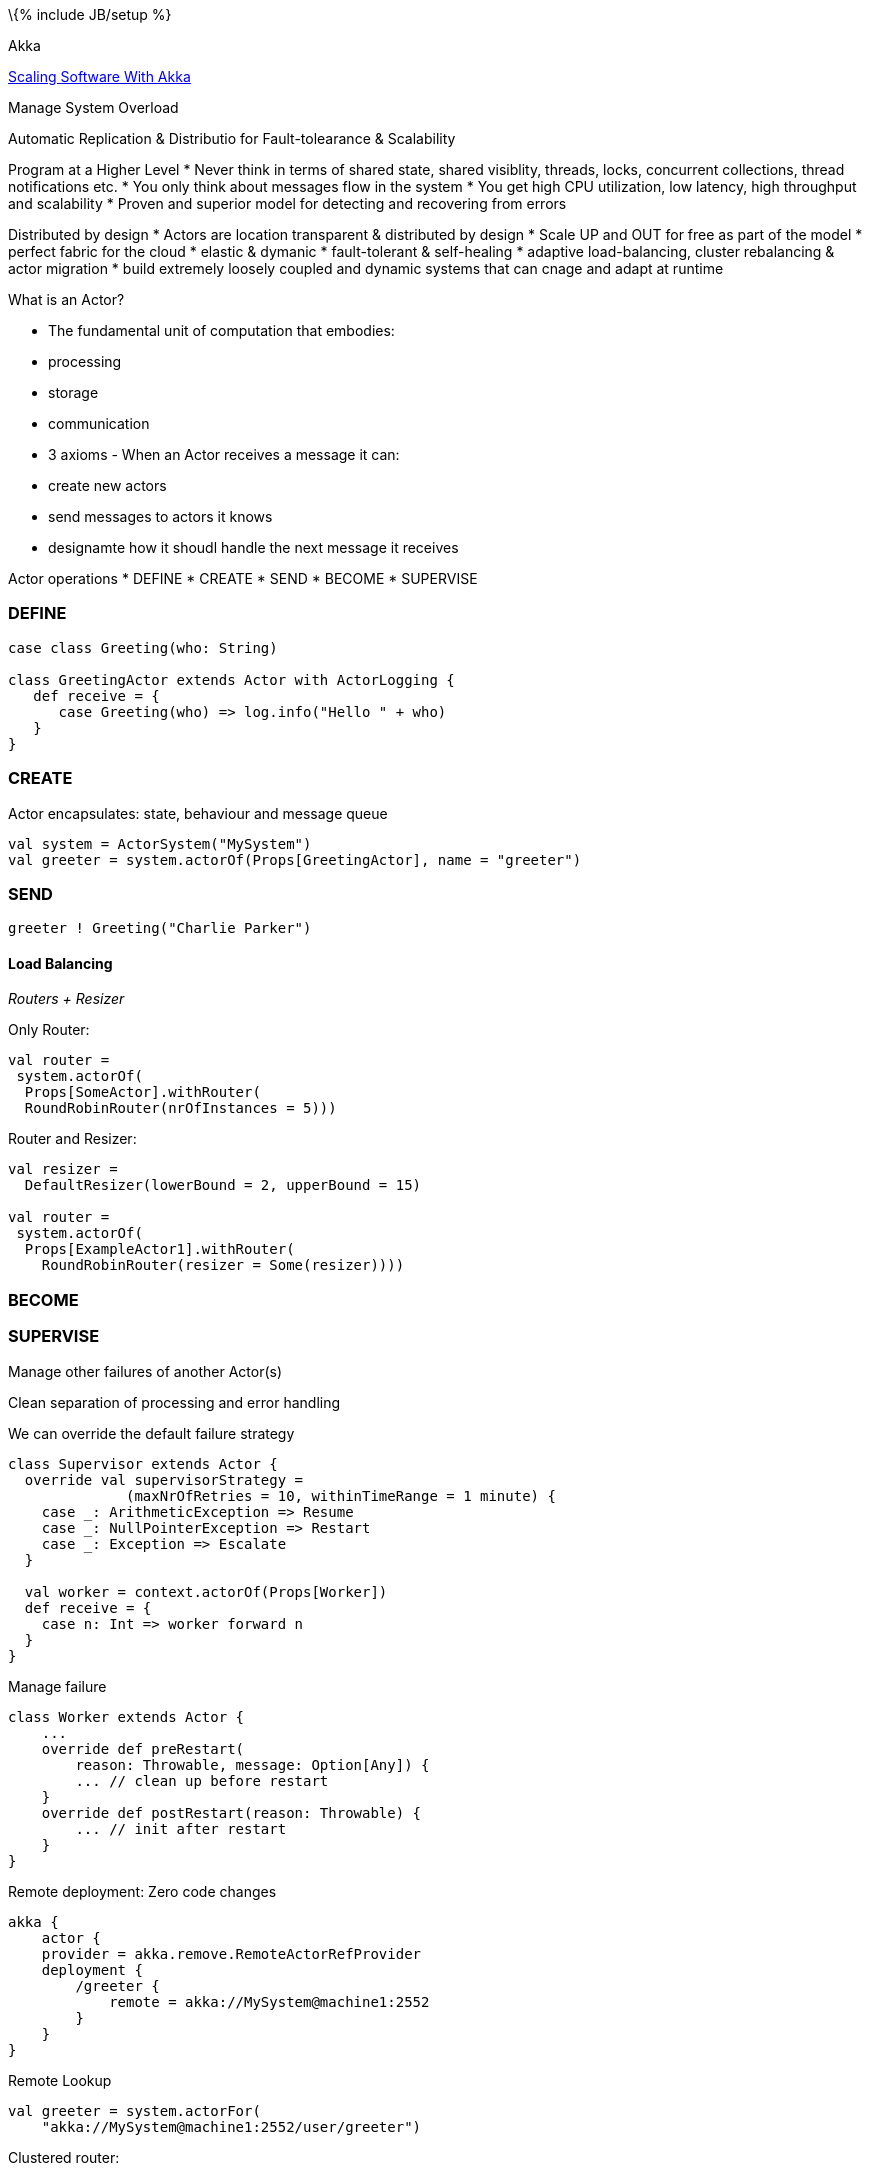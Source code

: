 \{% include JB/setup %}

Akka

http://www.slideshare.net/scalaconfjp/scaling-software-with-akka[Scaling
Software With Akka]

Manage System Overload

Automatic Replication & Distributio for Fault-tolearance & Scalability

Program at a Higher Level * Never think in terms of shared state, shared
visiblity, threads, locks, concurrent collections, thread notifications
etc. * You only think about messages flow in the system * You get high
CPU utilization, low latency, high throughput and scalability * Proven
and superior model for detecting and recovering from errors

Distributed by design * Actors are location transparent & distributed by
design * Scale UP and OUT for free as part of the model * perfect fabric
for the cloud * elastic & dymanic * fault-tolerant & self-healing *
adaptive load-balancing, cluster rebalancing & actor migration * build
extremely loosely coupled and dynamic systems that can cnage and adapt
at runtime

What is an Actor?

* The fundamental unit of computation that embodies:
* processing
* storage
* communication
* 3 axioms - When an Actor receives a message it can:
* create new actors
* send messages to actors it knows
* designamte how it shoudl handle the next message it receives

Actor operations * DEFINE * CREATE * SEND * BECOME * SUPERVISE

[[define]]
DEFINE
~~~~~~

-----------------------------------------------------
case class Greeting(who: String)

class GreetingActor extends Actor with ActorLogging {
   def receive = {
      case Greeting(who) => log.info("Hello " + who)
   }
}
-----------------------------------------------------

[[create]]
CREATE
~~~~~~

Actor encapsulates: state, behaviour and message queue

--------------------------------------------------------------------
val system = ActorSystem("MySystem")
val greeter = system.actorOf(Props[GreetingActor], name = "greeter")
--------------------------------------------------------------------

[[send]]
SEND
~~~~

------------------------------------
greeter ! Greeting("Charlie Parker")
------------------------------------

[[load-balancing]]
Load Balancing
^^^^^^^^^^^^^^

_Routers + Resizer_

Only Router:

---------------------------------------
val router =
 system.actorOf(
  Props[SomeActor].withRouter(
  RoundRobinRouter(nrOfInstances = 5)))
---------------------------------------

Router and Resizer:

-------------------------------------------------
val resizer =
  DefaultResizer(lowerBound = 2, upperBound = 15)

val router =
 system.actorOf(
  Props[ExampleActor1].withRouter(
    RoundRobinRouter(resizer = Some(resizer))))
-------------------------------------------------

[[become]]
BECOME
~~~~~~

[[supervise]]
SUPERVISE
~~~~~~~~~

Manage other failures of another Actor(s)

Clean separation of processing and error handling

We can override the default failure strategy

-----------------------------------------------------------------
class Supervisor extends Actor {
  override val supervisorStrategy =
              (maxNrOfRetries = 10, withinTimeRange = 1 minute) {
    case _: ArithmeticException => Resume
    case _: NullPointerException => Restart
    case _: Exception => Escalate
  }
  
  val worker = context.actorOf(Props[Worker])
  def receive = {
    case n: Int => worker forward n
  }
}
-----------------------------------------------------------------

Manage failure

--------------------------------------------------
class Worker extends Actor {
    ...
    override def preRestart(
        reason: Throwable, message: Option[Any]) {
        ... // clean up before restart
    }
    override def postRestart(reason: Throwable) {
        ... // init after restart
    }
}
--------------------------------------------------

Remote deployment: Zero code changes

--------------------------------------------------
akka {
    actor {
    provider = akka.remove.RemoteActorRefProvider
    deployment {
        /greeter {
            remote = akka://MySystem@machine1:2552
        }
    }
}
--------------------------------------------------

Remote Lookup

-------------------------------------------------
val greeter = system.actorFor(
    "akka://MySystem@machine1:2552/user/greeter")
-------------------------------------------------

Clustered router:

----------------------------------------
akka.actor.deployment {
   /statsService/workerRouter {
      router = consistent‐hashing
      nr‐of‐instances  =  100
      cluster  {
        enabled  =  on
        max-nr-of-instances-per-node = 3
        allow‐local‐routees  =  on
      }
   }
} 
----------------------------------------
